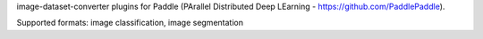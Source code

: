 image-dataset-converter plugins for Paddle (PArallel Distributed Deep LEarning - https://github.com/PaddlePaddle).

Supported formats: image classification, image segmentation

